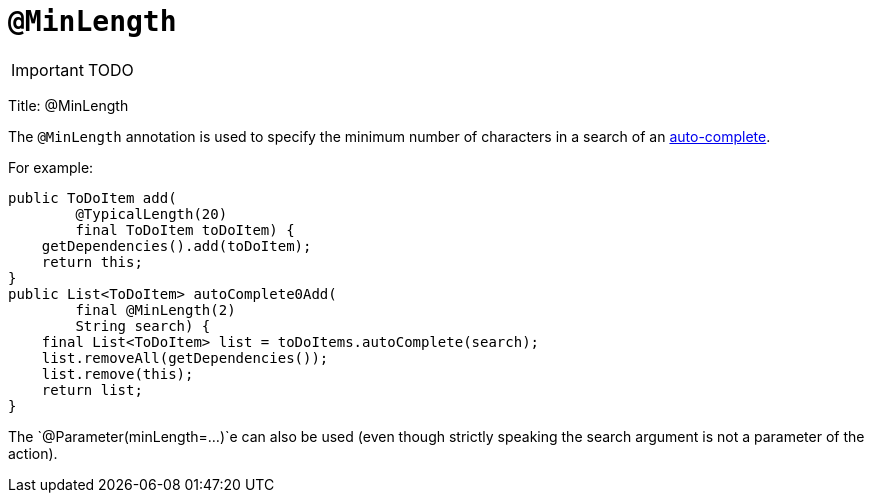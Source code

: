 = anchor:reference-annotations_manpage-[]`@MinLength`
:Notice: Licensed to the Apache Software Foundation (ASF) under one or more contributor license agreements. See the NOTICE file distributed with this work for additional information regarding copyright ownership. The ASF licenses this file to you under the Apache License, Version 2.0 (the "License"); you may not use this file except in compliance with the License. You may obtain a copy of the License at. http://www.apache.org/licenses/LICENSE-2.0 . Unless required by applicable law or agreed to in writing, software distributed under the License is distributed on an "AS IS" BASIS, WITHOUT WARRANTIES OR  CONDITIONS OF ANY KIND, either express or implied. See the License for the specific language governing permissions and limitations under the License.
:_basedir: ../
:_imagesdir: images/

IMPORTANT: TODO




Title: @MinLength

The `@MinLength` annotation is used to specify the minimum number of characters in a search of an link:../../how-tos/how-to-03-025-How-to-specify-an-autocomplete-for-an-action-parameter.html[auto-complete].

For example:

[source]
----
public ToDoItem add(
        @TypicalLength(20)
        final ToDoItem toDoItem) {
    getDependencies().add(toDoItem);
    return this;
}
public List<ToDoItem> autoComplete0Add(
        final @MinLength(2)
        String search) {
    final List<ToDoItem> list = toDoItems.autoComplete(search);
    list.removeAll(getDependencies());
    list.remove(this);
    return list;
}
----


The `@Parameter(minLength=...)`e can also be used (even though strictly speaking the search argument is not a parameter of the action).